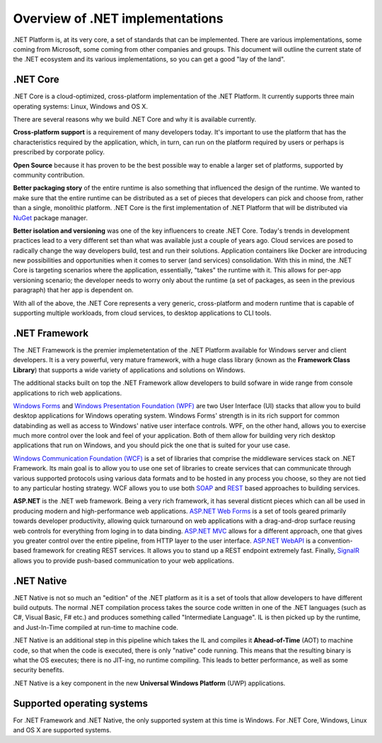 Overview of .NET implementations
================================

.NET Platform is, at its very core, a set of standards that can be implemented. There are 
various implementations, some coming from Microsoft, some coming from other companies and 
groups. This document will outline the current state of the .NET ecosystem and its various 
implementations, so you can get a good "lay of the land". 

.NET Core
---------
.NET Core is a cloud-optimized, cross-platform implementation of the .NET Platform. It currently 
supports three main operating systems: Linux, Windows and OS X. 

There are several reasons why we build .NET Core and why it is available currently. 

**Cross-platform support** is a requirement of many developers today. It's important to use the 
platform that has the characteristics required by the application, which, in turn, can run on the 
platform required by users or perhaps is prescribed by corporate policy.

**Open Source** because it has proven to be the best possible way to enable a larger set of 
platforms, supported by community contribution.

**Better packaging story** of the entire runtime is also something that influenced the 
design of the runtime. We wanted to make sure that the entire runtime can be distributed 
as a set of pieces that developers can pick and choose from, rather than a single, 
monolithic platform. .NET Core is the first implementation of .NET Platform that will be 
distributed via `NuGet <http://www.nuget.org/>`_ package manager. 

**Better isolation and versioning** was one of the key influencers to create .NET Core. Today's 
trends in development practices lead to a very different set than what was available just 
a couple of years ago. Cloud services are posed to radically change the way developers build, 
test and run their solutions. Application containers like Docker are introducing new 
possibilities and opportunities when it comes to server (and services) consolidation. With 
this in mind, the .NET Core is targeting scenarios where the application, essentially, "takes" 
the runtime with it. This allows for per-app versioning scenario; the developer needs to worry 
only about the runtime (a set of packages, as seen in the previous paragraph) that her app 
is dependent on. 

With all of the above, the .NET Core represents a very generic, cross-platform and modern 
runtime that is capable of supporting multiple workloads, from cloud services, to desktop 
applications to CLI tools. 

.NET Framework
--------------

The .NET Framework is the premier implemetentation of the .NET Platform available for 
Windows server and client developers. It is a very powerful, very mature framework, with 
a huge class library (known as the **Framework Class Library**) that supports 
a wide variety of applications and solutions on Windows. 

The additional stacks built on top the .NET Framework allow developers to build sofware 
in wide range from console applications to rich web applications. 

`Windows Forms <https://msdn.microsoft.com/en-us/library/dd30h2yb(v=vs.110).aspx>`_ 
and `Windows Presentation Foundation (WPF) <https://msdn.microsoft.com/en-us/library/ms754130(v=vs.110).aspx>`_ 
are two User Interface (UI) stacks that allow you to build desktop applications for Windows 
operating system. Windows Forms' strength is in its rich support for common databinding as well as 
access to Windows' native user interface controls. WPF, on the other hand, allows you to exercise 
much more control over the look and feel of your application. Both of them allow for building very 
rich desktop applications that run on Windows, and you should pick the one that is suited for your 
use case. 

`Windows Communication Foundation (WCF) <https://msdn.microsoft.com/en-us/library/ms731082(v=vs.110).aspx>`_ 
is a set of libraries that comprise the middleware services stack on .NET Framework. Its main goal 
is to allow you to use one set of libraries to create services that can communicate through various 
supported protocols using various data formats and to be hosted in any process you choose, so they 
are not tied to any particular hosting strategy. WCF allows you to use both 
`SOAP <https://en.wikipedia.org/wiki/SOAP>`_ and 
`REST <https://en.wikipedia.org/wiki/Representational_state_transfr>`_ based approaches to building 
services. 

**ASP.NET** is the .NET web framework. Being a very rich framework, it has several disticnt pieces 
which can all be used in producing modern and high-performance web applications. 
`ASP.NET Web Forms <http://www.asp.net/web-forms>`_ is a set of tools geared primarily towards 
developer productivity, allowing quick turnaround on web applications with a drag-and-drop surface 
reusing web controls for everything from loging in to data binding. 
`ASP.NET MVC <http://www.asp.net/mvc>`_ allows for a different approach, one that gives you greater 
control over the entire pipeline, from HTTP layer to the user interface. 
`ASP.NET WebAPI <http://www.asp.net/web-api>`_ is a convention-based framework for creating REST 
services. It allows you to stand up a REST endpoint extremely fast. Finally, 
`SignalR <http://www.asp.net/signalr>`_ allows you to provide push-based communication to your web 
applications. 


.NET Native
-----------

.NET Native is not so much an "edition" of the .NET platform as it is a set of tools that 
allow developers to have different build outputs. The normal .NET compilation process takes 
the source code written in one of the .NET languages (such as C#, Visual Basic, F# etc.) and 
produces something called "Intermediate Language". IL is then picked up by the runtime, 
and Just-In-Time compiled at run-time to machine code. 

.NET Native is an additional step in this pipeline which takes the IL and compiles it 
**Ahead-of-Time** (AOT) to machine code, so that when the code is executed, there is 
only "native" code running. This means that the resulting binary is what the OS executes; 
there is no JIT-ing, no runtime compiling. This leads to better performance, as well as 
some security benefits. 

.NET Native is a key component in the new **Universal Windows Platform** (UWP) applications.

Supported operating systems
---------------------------

For .NET Framework and .NET Native, the only supported system at this time is Windows. For .NET 
Core, Windows, Linux and OS X are supported systems. 




